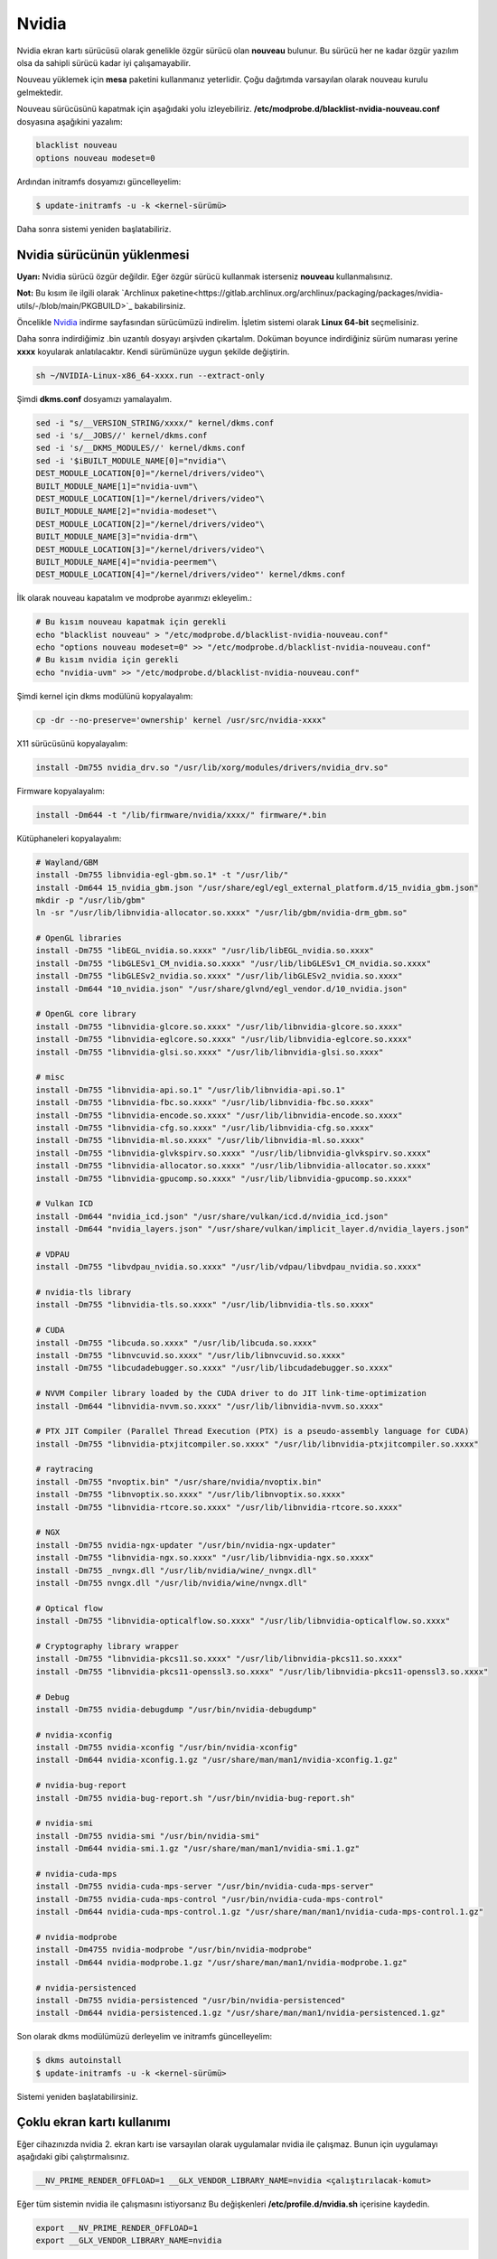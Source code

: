 Nvidia
======
Nvidia ekran kartı sürücüsü olarak genelikle özgür sürücü olan **nouveau** bulunur.
Bu sürücü her ne kadar özgür yazılım olsa da sahipli sürücü kadar iyi çalışamayabilir.

Nouveau yüklemek için **mesa** paketini kullanmanız yeterlidir.
Çoğu dağıtımda varsayılan olarak nouveau kurulu gelmektedir.

Nouveau sürücüsünü kapatmak için aşağıdaki yolu izleyebiliriz.
**/etc/modprobe.d/blacklist-nvidia-nouveau.conf** dosyasına aşağıkini yazalım:

.. code-block:: shell

	blacklist nouveau
	options nouveau modeset=0

Ardından initramfs dosyamızı güncelleyelim:

.. code-block:: shell

	$ update-initramfs -u -k <kernel-sürümü>

Daha sonra sistemi yeniden başlatabiliriz.

Nvidia sürücünün yüklenmesi
^^^^^^^^^^^^^^^^^^^^^^^^^^^
**Uyarı:** Nvidia sürücü özgür değildir.
Eğer özgür sürücü kullanmak isterseniz **nouveau** kullanmalısınız.

**Not:** Bu kısım ile ilgili olarak `Archlinux paketine<https://gitlab.archlinux.org/archlinux/packaging/packages/nvidia-utils/-/blob/main/PKGBUILD>`_ bakabilirsiniz.

Öncelikle `Nvidia <https://www.nvidia.com/Download/index.aspx?lang=en-us>`_ indirme sayfasından sürücümüzü indirelim.
İşletim sistemi olarak **Linux 64-bit** seçmelisiniz.

Daha sonra indirdiğimiz .bin uzantılı dosyayı arşivden çıkartalım.
Doküman boyunce indirdiğiniz sürüm numarası yerine **xxxx** koyularak anlatılacaktır. Kendi sürümünüze uygun şekilde değiştirin.

.. code-block:: shell

	sh ~/NVIDIA-Linux-x86_64-xxxx.run --extract-only

Şimdi **dkms.conf** dosyamızı yamalayalım. 

.. code-block:: shell

	sed -i "s/__VERSION_STRING/xxxx/" kernel/dkms.conf
	sed -i 's/__JOBS//' kernel/dkms.conf
	sed -i 's/__DKMS_MODULES//' kernel/dkms.conf
	sed -i '$iBUILT_MODULE_NAME[0]="nvidia"\
	DEST_MODULE_LOCATION[0]="/kernel/drivers/video"\
	BUILT_MODULE_NAME[1]="nvidia-uvm"\
	DEST_MODULE_LOCATION[1]="/kernel/drivers/video"\
	BUILT_MODULE_NAME[2]="nvidia-modeset"\
	DEST_MODULE_LOCATION[2]="/kernel/drivers/video"\
	BUILT_MODULE_NAME[3]="nvidia-drm"\
	DEST_MODULE_LOCATION[3]="/kernel/drivers/video"\
	BUILT_MODULE_NAME[4]="nvidia-peermem"\
	DEST_MODULE_LOCATION[4]="/kernel/drivers/video"' kernel/dkms.conf

İlk olarak nouveau kapatalım ve modprobe ayarımızı ekleyelim.:

.. code-block:: shell

	# Bu kısım nouveau kapatmak için gerekli
	echo "blacklist nouveau" > "/etc/modprobe.d/blacklist-nvidia-nouveau.conf"
	echo "options nouveau modeset=0" >> "/etc/modprobe.d/blacklist-nvidia-nouveau.conf"
	# Bu kısım nvidia için gerekli
	echo "nvidia-uvm" >> "/etc/modprobe.d/blacklist-nvidia-nouveau.conf"

Şimdi kernel için dkms modülünü kopyalayalım:

.. code-block:: shell

	cp -dr --no-preserve='ownership' kernel /usr/src/nvidia-xxxx"

X11 sürücüsünü kopyalayalım:

.. code-block:: shell

	install -Dm755 nvidia_drv.so "/usr/lib/xorg/modules/drivers/nvidia_drv.so"

Firmware kopyalayalım:

.. code-block:: shell

	install -Dm644 -t "/lib/firmware/nvidia/xxxx/" firmware/*.bin

Kütüphaneleri kopyalayalım:

.. code-block:: shell

	# Wayland/GBM
	install -Dm755 libnvidia-egl-gbm.so.1* -t "/usr/lib/"
	install -Dm644 15_nvidia_gbm.json "/usr/share/egl/egl_external_platform.d/15_nvidia_gbm.json"
	mkdir -p "/usr/lib/gbm"
	ln -sr "/usr/lib/libnvidia-allocator.so.xxxx" "/usr/lib/gbm/nvidia-drm_gbm.so"

	# OpenGL libraries
	install -Dm755 "libEGL_nvidia.so.xxxx" "/usr/lib/libEGL_nvidia.so.xxxx"
	install -Dm755 "libGLESv1_CM_nvidia.so.xxxx" "/usr/lib/libGLESv1_CM_nvidia.so.xxxx"
	install -Dm755 "libGLESv2_nvidia.so.xxxx" "/usr/lib/libGLESv2_nvidia.so.xxxx"
	install -Dm644 "10_nvidia.json" "/usr/share/glvnd/egl_vendor.d/10_nvidia.json"

	# OpenGL core library
	install -Dm755 "libnvidia-glcore.so.xxxx" "/usr/lib/libnvidia-glcore.so.xxxx"
	install -Dm755 "libnvidia-eglcore.so.xxxx" "/usr/lib/libnvidia-eglcore.so.xxxx"
	install -Dm755 "libnvidia-glsi.so.xxxx" "/usr/lib/libnvidia-glsi.so.xxxx"

	# misc
	install -Dm755 "libnvidia-api.so.1" "/usr/lib/libnvidia-api.so.1"
	install -Dm755 "libnvidia-fbc.so.xxxx" "/usr/lib/libnvidia-fbc.so.xxxx"
	install -Dm755 "libnvidia-encode.so.xxxx" "/usr/lib/libnvidia-encode.so.xxxx"
	install -Dm755 "libnvidia-cfg.so.xxxx" "/usr/lib/libnvidia-cfg.so.xxxx"
	install -Dm755 "libnvidia-ml.so.xxxx" "/usr/lib/libnvidia-ml.so.xxxx"
	install -Dm755 "libnvidia-glvkspirv.so.xxxx" "/usr/lib/libnvidia-glvkspirv.so.xxxx"
	install -Dm755 "libnvidia-allocator.so.xxxx" "/usr/lib/libnvidia-allocator.so.xxxx"
	install -Dm755 "libnvidia-gpucomp.so.xxxx" "/usr/lib/libnvidia-gpucomp.so.xxxx"

	# Vulkan ICD
	install -Dm644 "nvidia_icd.json" "/usr/share/vulkan/icd.d/nvidia_icd.json"
	install -Dm644 "nvidia_layers.json" "/usr/share/vulkan/implicit_layer.d/nvidia_layers.json"

	# VDPAU
	install -Dm755 "libvdpau_nvidia.so.xxxx" "/usr/lib/vdpau/libvdpau_nvidia.so.xxxx"

	# nvidia-tls library
	install -Dm755 "libnvidia-tls.so.xxxx" "/usr/lib/libnvidia-tls.so.xxxx"

	# CUDA
	install -Dm755 "libcuda.so.xxxx" "/usr/lib/libcuda.so.xxxx"
	install -Dm755 "libnvcuvid.so.xxxx" "/usr/lib/libnvcuvid.so.xxxx"
	install -Dm755 "libcudadebugger.so.xxxx" "/usr/lib/libcudadebugger.so.xxxx"

	# NVVM Compiler library loaded by the CUDA driver to do JIT link-time-optimization
	install -Dm644 "libnvidia-nvvm.so.xxxx" "/usr/lib/libnvidia-nvvm.so.xxxx"

	# PTX JIT Compiler (Parallel Thread Execution (PTX) is a pseudo-assembly language for CUDA)
	install -Dm755 "libnvidia-ptxjitcompiler.so.xxxx" "/usr/lib/libnvidia-ptxjitcompiler.so.xxxx"

	# raytracing
	install -Dm755 "nvoptix.bin" "/usr/share/nvidia/nvoptix.bin"
	install -Dm755 "libnvoptix.so.xxxx" "/usr/lib/libnvoptix.so.xxxx"
	install -Dm755 "libnvidia-rtcore.so.xxxx" "/usr/lib/libnvidia-rtcore.so.xxxx"

	# NGX
	install -Dm755 nvidia-ngx-updater "/usr/bin/nvidia-ngx-updater"
	install -Dm755 "libnvidia-ngx.so.xxxx" "/usr/lib/libnvidia-ngx.so.xxxx"
	install -Dm755 _nvngx.dll "/usr/lib/nvidia/wine/_nvngx.dll"
	install -Dm755 nvngx.dll "/usr/lib/nvidia/wine/nvngx.dll"

	# Optical flow
	install -Dm755 "libnvidia-opticalflow.so.xxxx" "/usr/lib/libnvidia-opticalflow.so.xxxx"

	# Cryptography library wrapper
	install -Dm755 "libnvidia-pkcs11.so.xxxx" "/usr/lib/libnvidia-pkcs11.so.xxxx"
	install -Dm755 "libnvidia-pkcs11-openssl3.so.xxxx" "/usr/lib/libnvidia-pkcs11-openssl3.so.xxxx"

	# Debug
	install -Dm755 nvidia-debugdump "/usr/bin/nvidia-debugdump"

	# nvidia-xconfig
	install -Dm755 nvidia-xconfig "/usr/bin/nvidia-xconfig"
	install -Dm644 nvidia-xconfig.1.gz "/usr/share/man/man1/nvidia-xconfig.1.gz"

	# nvidia-bug-report
	install -Dm755 nvidia-bug-report.sh "/usr/bin/nvidia-bug-report.sh"

	# nvidia-smi
	install -Dm755 nvidia-smi "/usr/bin/nvidia-smi"
	install -Dm644 nvidia-smi.1.gz "/usr/share/man/man1/nvidia-smi.1.gz"

	# nvidia-cuda-mps
	install -Dm755 nvidia-cuda-mps-server "/usr/bin/nvidia-cuda-mps-server"
	install -Dm755 nvidia-cuda-mps-control "/usr/bin/nvidia-cuda-mps-control"
	install -Dm644 nvidia-cuda-mps-control.1.gz "/usr/share/man/man1/nvidia-cuda-mps-control.1.gz"

	# nvidia-modprobe
	install -Dm4755 nvidia-modprobe "/usr/bin/nvidia-modprobe"
	install -Dm644 nvidia-modprobe.1.gz "/usr/share/man/man1/nvidia-modprobe.1.gz"

	# nvidia-persistenced
	install -Dm755 nvidia-persistenced "/usr/bin/nvidia-persistenced"
	install -Dm644 nvidia-persistenced.1.gz "/usr/share/man/man1/nvidia-persistenced.1.gz"

Son olarak dkms modülümüzü derleyelim ve initramfs güncelleyelim:

.. code-block:: shell

	$ dkms autoinstall
	$ update-initramfs -u -k <kernel-sürümü>

Sistemi yeniden başlatabilirsiniz.


Çoklu ekran kartı kullanımı
^^^^^^^^^^^^^^^^^^^^^^^^^^^
Eğer cihazınızda nvidia 2. ekran kartı ise varsayılan olarak uygulamalar nvidia ile çalışmaz. Bunun için uygulamayı aşağıdaki gibi çalıştırmalısınız.

.. code-block:: shell

	__NV_PRIME_RENDER_OFFLOAD=1 __GLX_VENDOR_LIBRARY_NAME=nvidia <çalıştırılacak-komut>

Eğer tüm sistemin nvidia ile çalışmasını istiyorsanız Bu değişkenleri **/etc/profile.d/nvidia.sh** içerisine kaydedin.

.. code-block:: shell

	export __NV_PRIME_RENDER_OFFLOAD=1
	export __GLX_VENDOR_LIBRARY_NAME=nvidia

**Not:** Bu yöntem sağlıklı çalışmayabilir.


